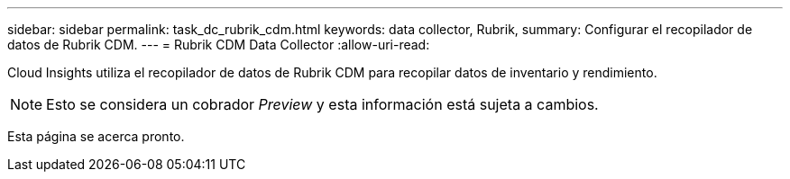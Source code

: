 ---
sidebar: sidebar 
permalink: task_dc_rubrik_cdm.html 
keywords: data collector, Rubrik, 
summary: Configurar el recopilador de datos de Rubrik CDM. 
---
= Rubrik CDM Data Collector
:allow-uri-read: 


[role="lead"]
Cloud Insights utiliza el recopilador de datos de Rubrik CDM para recopilar datos de inventario y rendimiento.


NOTE: Esto se considera un cobrador _Preview_ y esta información está sujeta a cambios.

Esta página se acerca pronto.
